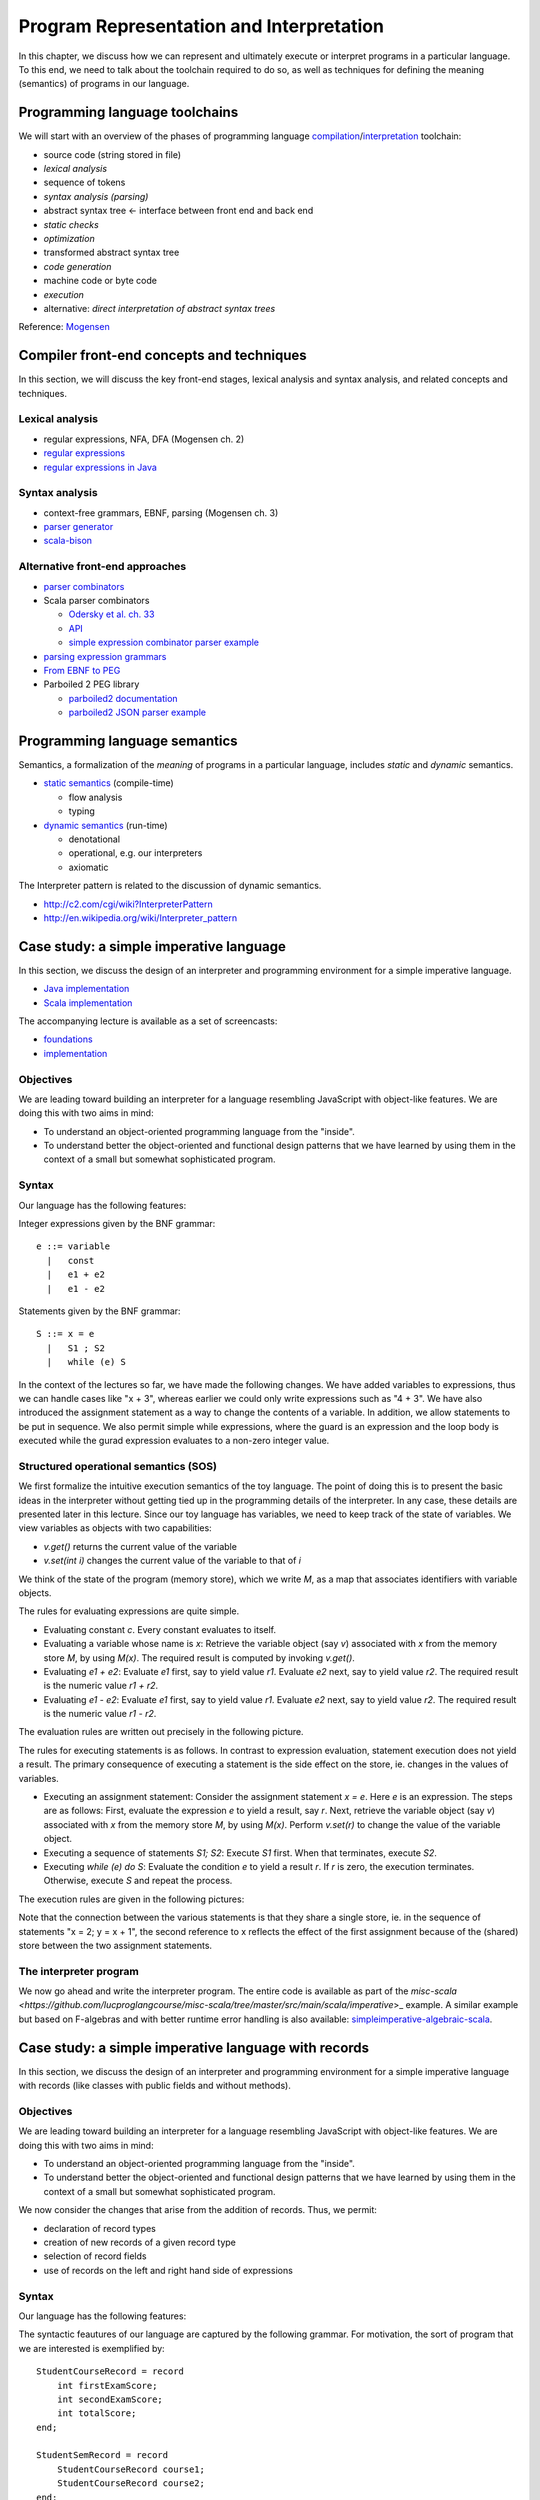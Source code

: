 Program Representation and Interpretation
-----------------------------------------

In this chapter, we discuss how we can represent and ultimately execute or interpret programs in a particular language.
To this end, we need to talk about the toolchain required to do so, as well as techniques for defining the meaning (semantics) of programs in our language.


Programming language toolchains
~~~~~~~~~~~~~~~~~~~~~~~~~~~~~~~

We will start with an overview of the phases of programming language `compilation <http://en.wikipedia.org/wiki/Compiler>`_/`interpretation <http://en.wikipedia.org/wiki/Interpreter_(computing)>`_ toolchain:

- source code (string stored in file)
- *lexical analysis*
- sequence of tokens
- *syntax analysis (parsing)*
- abstract syntax tree <- interface between front end and back end
- *static checks*
- *optimization*
- transformed abstract syntax tree
- *code generation*
- machine code or byte code
- *execution*
- alternative: *direct interpretation of abstract syntax trees*


Reference: `Mogensen <http://www.diku.dk/hjemmesider/ansatte/torbenm/Basics>`_


Compiler front-end concepts and techniques
~~~~~~~~~~~~~~~~~~~~~~~~~~~~~~~~~~~~~~~~~~

In this section, we will discuss the key front-end stages, lexical analysis and syntax analysis, and related concepts and techniques.


Lexical analysis
````````````````

- regular expressions, NFA, DFA (Mogensen ch. 2)
- `regular expressions <http://algs4.cs.princeton.edu/lectures/54RegularExpressions.pdf>`_
- `regular expressions in Java <http://java.ociweb.com/javasig/knowledgebase/2005-05/JavaRegex.pdf>`_

Syntax analysis
```````````````
  
- context-free grammars, EBNF, parsing (Mogensen ch. 3)
- `parser generator <https://en.wikipedia.org/wiki/Compiler-compiler>`_
- `scala-bison <https://github.com/djspiewak/scala-bison>`_


  
Alternative front-end approaches
````````````````````````````````
  
- `parser combinators <https://en.wikipedia.org/wiki/Parser_combinator>`_
- Scala parser combinators

  - `Odersky et al. ch. 33 <http://proquestcombo.safaribooksonline.com.flagship.luc.edu/book/programming/scala/9780981531687/combinator-parsing/combinator_parsing_html>`_
  -  `API <http://www.scala-lang.org/api/current/scala-parser-combinators) [tutorial](https://wiki.scala-lang.org/display/SW/Parser+Combinators--Getting+Started>`_
  - `simple expression combinator parser example <https://github.com/lucproglangcourse/expressions-scala/blob/master/src/main/scala/CombinatorParser.scala>`_

- `parsing expression grammars <http://en.wikipedia.org/wiki/Parsing_expression_grammar>`_
- `From EBNF to PEG <http://ceur-ws.org/Vol-928/0324.pdf>`_
- Parboiled 2 PEG library

  - `parboiled2 documentation <https://github.com/sirthias/parboiled2>`_
  - `parboiled2 JSON parser example <https://github.com/sirthias/parboiled2/blob/master/examples/src/main/scala/org/parboiled2/examples/JsonParser.scala>`_

    

Programming language semantics
~~~~~~~~~~~~~~~~~~~~~~~~~~~~~~

Semantics, a formalization of the *meaning* of programs in a particular language, includes *static* and *dynamic* semantics.

- `static semantics <http://en.wikipedia.org/wiki/Programming_language#Semantics>`_ (compile-time)

  - flow analysis
  - typing

- `dynamic semantics <http://en.wikipedia.org/wiki/Semantics_of_programming_languages>`_ (run-time)

  - denotational
  - operational, e.g. our interpreters
  - axiomatic

The Interpreter pattern is related to the discussion of dynamic semantics.

- http://c2.com/cgi/wiki?InterpreterPattern
- http://en.wikipedia.org/wiki/Interpreter_pattern


Case study: a simple imperative language
~~~~~~~~~~~~~~~~~~~~~~~~~~~~~~~~~~~~~~~~

In this section, we discuss the design of an interpreter and programming environment for a simple imperative language. 

- `Java implementation <https://github.com/LoyolaChicagoCode/misc-java/blob/master/src/main/java/imperative/SimpleImperative.java>`_
- `Scala implementation <https://github.com/LoyolaChicagoCode/misc-scala/blob/master/src/main/scala/imperative/>`_

The accompanying lecture is available as a set of screencasts: 

- `foundations <https://youtu.be/-bDcsvlY5oA>`_
- `implementation <https://youtu.be/mj-tq_kdeF>`_

  
Objectives
``````````

We are leading toward building an interpreter for a language resembling JavaScript with object-like features. We are doing this with two aims in mind:

- To understand an object-oriented programming language from the "inside".
- To understand better the object-oriented and functional design patterns that we have learned by using them in the context of a small but somewhat sophisticated program.

Syntax
``````

Our language has the following features:

Integer expressions given by the BNF grammar::

    e ::= variable
      |   const
      |   e1 + e2
      |   e1 - e2


Statements given by the BNF grammar::

    S ::= x = e
      |   S1 ; S2
      |   while (e) S


In the context of the lectures so far, we have made the following changes. We have added variables to expressions, thus we can handle cases like "x + 3", whereas earlier we could only write expressions such as "4 + 3". We have also introduced the assignment statement as a way to change the contents of a variable. In addition, we allow statements to be put in sequence. We also permit simple while expressions, where the guard is an expression and the loop body is executed while the gurad expression evaluates to a non-zero integer value.

Structured operational semantics (SOS)
``````````````````````````````````````

We first formalize the intuitive execution semantics of the toy language. The point of doing this is to present the basic ideas in the interpreter without getting tied up in the programming details of the interpreter. In any case, these details are presented later in this lecture. Since our toy language has variables, we need to keep track of the state of variables. We view variables as objects with two capabilities:

- `v.get()` returns the current value of the variable
- `v.set(int i)` changes the current value of the variable to that of `i`

We think of the state of the program (memory store), which we write `M`, as a map that associates identifiers with variable objects.

The rules for evaluating expressions are quite simple.

- Evaluating constant `c`. Every constant evaluates to itself.
- Evaluating a variable whose name is `x`: Retrieve the variable object (say `v`) associated with `x` from the memory store `M`, by using `M(x)`. The required result is computed by invoking `v.get()`.
- Evaluating `e1 + e2`: Evaluate `e1` first, say to yield value `r1`. Evaluate `e2` next, say to yield value `r2`. The required result is the numeric value `r1 + r2`.
- Evaluating `e1 - e2`: Evaluate `e1` first, say to yield value `r1`. Evaluate `e2` next, say to yield value `r2`. The required result is the numeric value `r1 - r2`.

The evaluation rules are written out precisely in the following picture.

.. image:: images/evaluation.png


The rules for executing statements is as follows. In contrast to expression evaluation, statement execution does not yield a result. The primary consequence of executing a statement is the side effect on the store, ie. changes in the values of variables.

- Executing an assignment statement: Consider the assignment statement `x = e`. Here `e` is an expression. The steps are as follows:  First, evaluate the expression `e` to yield a result, say `r`.  Next, retrieve the variable object (say `v`) associated with `x` from the memory store `M`, by using `M(x)`.  Perform `v.set(r)` to change the value of the variable object.

- Executing a sequence of statements `S1; S2`: Execute `S1` first. When that terminates, execute `S2`.

- Executing `while (e) do S`: Evaluate the condition `e` to yield a result `r`. If `r` is zero, the execution terminates. Otherwise, execute `S` and repeat the process.

The execution rules are given in the following pictures:

.. image:: images/execution1.png


.. image:: images/execution2.png

Note that the connection between the various statements is that they share a single store, ie. in the sequence of statements "x = 2; y = x + 1", the second reference to x reflects the effect of the first assignment because of the (shared) store between the two assignment statements.


The interpreter program
```````````````````````

We now go ahead and write the interpreter program.
The entire code is available as part of the `misc-scala <https://github.com/lucproglangcourse/misc-scala/tree/master/src/main/scala/imperative`>_ example.
A similar example but based on F-algebras and with better runtime error handling is also available: `simpleimperative-algebraic-scala <https://github.com/LoyolaChicagoCode/simpleimperative-algebraic-scala>`_.



Case study: a simple imperative language with records
~~~~~~~~~~~~~~~~~~~~~~~~~~~~~~~~~~~~~~~~~~~~~~~~~~~~~

In this section, we discuss the design of an interpreter and programming environment for a simple imperative language with records (like classes with public fields and without methods).

Objectives
``````````

We are leading toward building an interpreter for a language resembling JavaScript with object-like features. We are doing this with two aims in mind:

- To understand an object-oriented programming language from the "inside".
- To understand better the object-oriented and functional design patterns that we have learned by using them in the context of a small but somewhat sophisticated program.

We now consider the changes that arise from the addition of records. Thus, we permit:

- declaration of record types
- creation of new records of a given record type
- selection of record fields
- use of records on the left and right hand side of expressions

Syntax
``````

Our language has the following features:



The syntactic feautures of our language are captured by the following grammar. For motivation, the sort of program that we are interested is exemplified by::

    StudentCourseRecord = record 
        int firstExamScore;
        int secondExamScore;
        int totalScore;
    end;

    StudentSemRecord = record 
        StudentCourseRecord course1;
        StudentCourseRecord course2;
    end;

    StudentSemRecord r = new StudentSemRecord();
    r.course1 = new StudentCourseRecord();
    r.course1.firstExamScore = 25;
    r.course1.secondExamScore = 35;
    r.course1.totalScore = r.course1.firstExamScore + r.course1.secondExamScore;

    r.course2 = r.course1;

    
In the C language, such things are known as structs. In familiar object-oriented terminology, we can think about them in this way:

- record types are classes whose only members are public member variables
- records are objects
- fields are public member variables

The record type definitions in the previous example would look as follows in Java, and the rest of program would look the same::

    class StudentCourseRecord {
        public int firstExamScore;
        public int secondExamScore;
        public int totalScore;
    }

    class StudentSemRecord {
        public StudentCourseRecord course1;
        public StudentCourseRecord course2;
    }

    
Formally, we proceed via the following BNF grammars. To simplify life for us, we will ignore type information. In this BNF grammar, we are a little bit more careful to separate L(eft) values and R(ight) values. L-values are those that can appear on the left hand side of an assignment statement, and R-values are those that appear on the right hand side of an assignment.

Record definitions are given by the BNF grammar::

    Defn ::= record
                 FieldList
             end


    FieldList ::= fieldName, FieldList
              |	fieldName

	      

L-values (fields selected from records, as well as variables) are given by the BNF grammar::

    Lval ::= e.fieldName
         | variable


Expressions (R-values) are given by the BNF grammar::

    e	::=	new C
     	|	Lval
     	|	const
     	|	e1 + e2
     	|	e1 - e2


Statements are given by the BNF grammar::

    S	::=	Lval = e
     	|	S1; S2
     	|	while (e) do S

	
We first formalize the intutive execution semantics of the toy language. As before, the point of doing this is to present the basic ideas in the interpreter without getting tied up in the programming details of the interpreter. In any case, these details are presented later in this lecture. In particular, in this initial first cut, we will begin by ignoring declarations. Also, in this new presentation

Recall that we viewed variables as objects with two capabilities:

- get() returns the current value of the variable
- set(int x) changes the current value of the variable to that of x

Records are thought of in a similar light.

.. image:: images/records1.png 

As before, we think of the state of the program, which we write S, as a map that associates identifiers with variable objects. Furthermore, as before, we distinguish evaluation and execution. In evaluation, there are two subcases, evaluating to an L-value and evaluating to an R-value.

.. image:: images/records2.png 

There are two ways of having L-values. One is via variables and the second is via field selection.

- The L-value associated with a variable name is the associated variable object.
- The L-value associated with a selection e.f is obtained by first evaluating the expression e to an R-value, say r. Next, lookup on the record r with field name f is used to get the desired L-value.

These evaluation rules are written out precisely in the following picture.

.. image:: images/records3.png 

Our earlier rules for evaluating R-values are presented again below..

- Evaluating an L-value. In our setup, every L-value (say l) is a variable object that is obtained from the store M. Execute l.get() to compute the return value. This rule subsumes the earlier case for variables.
- Evaluating e1 + e2: Evaluate e1 first, say to yield value v1. Evaluate e2 next, say to yield value v2. The required result is v1 + v2.
- Evaluating e1 - e2: Evaluate e1 first, say to yield value v1. Evaluate e2 next, say to yield value v2. The required result is v1 - v2.
- Evaluating constant c. Every constant evaluates to itself.

.. image:: images/records4.png 

The rules for executing statements are as follows. They are similar to the ones seen before. The primary consequence of executing a statement still is the side effect on the store, ie. changes in the values of variables.

- Executing an assignment statement L = e. Here L is an L-valued expression and e is an R-valued expression. The steps are as follows. First, evaluate the expression L to yield an L-value, say l. Next, evaluate the expression e to yield an R-value, say v. Next, use l.set(v) to change the value of the variable object.
- Executing a sequence of statements "S1; S2" and a "while" loop are as before.

The execution rules are given in the following pictures:

.. image:: images/records5.png 


Implementation
``````````````

The entire code for the implementation of the simple imperative language with records is available `here <https://github.com/lucproglangcourse/misc-scala/tree/master/src/main/scala/records>`_.



Type systems
~~~~~~~~~~~~

Type systems are an important aspect of programming languages.
We identify the following dimensions:

- static versus dynamic
- strong versus weak
- implicit versus explicit

.. image:: images/DesignSpaceTypeSystems.jpg 

Additional information is available here:	   

- `design space and tradeoffs <http://en.wikipedia.org/wiki/Type_system>`_
- `representative examples <http://en.wikipedia.org/wiki/Comparison_of_type_systems>`_
- `presentation slides 10-29 <http://klaeufer.github.io/luc-amc.html#(10)>`_
- `performance implications/shootout <http://benchmarksgame.alioth.debian.org/u64q/which-programs-are-fastest.php>`_


Domain-specific languages
~~~~~~~~~~~~~~~~~~~~~~~~~

Domain-specific languages are special-purpose languages for solving problems in particular domains.
We identify the following dimensions:

- internal/embedded language versus external language
- business domain versus technical domain

.. image:: images/DesignSpaceDSL.jpg 

In addition, there is a continuum between APIs and internal DSLs.

.. image:: images/APIvsDSL.jpg 

Additional information is available here:	   

- http://c2.com/cgi/wiki?DomainSpecificLanguage
- http://martinfowler.com/bliki/FluentInterface.html
- http://martinfowler.com/bliki/DomainSpecificLanguage.html
- http://martinfowler.com/books/dsl.html
- http://en.wikipedia.org/wiki/Domain-specific_language
- `SE Radio episode 182 <http://feedproxy.google.com/~r/se-radio/~3/2VCOnKZ97MU/>`_


